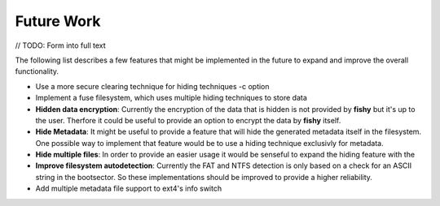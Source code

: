 Future Work
===========

// TODO: Form into full text  

The following list describes a few features that might be implemented in the future to
expand and improve the overall functionality.

* Use a more secure clearing technique for hiding techniques -c option
* Implement a fuse filesystem, which uses multiple hiding techniques to store data
* **Hidden data encryption**:  Currently the encryption of the data that is hidden is not provided by **fishy** but it's up to the user. Therfore it could be useful to provide an option to encrypt the data by **fishy** itself.
* **Hide Metadata**: It might be useful to provide a feature that will hide the generated metadata itself in the filesystem. One possible way to implement that feature would be to use a hiding technique exclusivly for metadata.
* **Hide multiple files**: In order to provide an easier usage it would be senseful to expand the hiding feature with the 
* **Improve filesystem autodetection**: Currently the FAT and NTFS detection is only based on a check for an ASCII string in the bootsector. So these implementations should be improved to provide a higher reliability.
* Add multiple metadata file support to ext4's info switch
